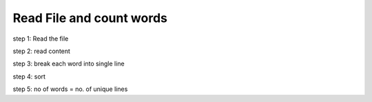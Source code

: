 Read File and count words
--------------------------------

step 1: Read the file

step 2: read content

step 3: break each word into single line

step 4: sort

step 5: no of words = no. of unique lines